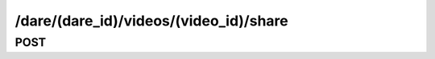 /dare/(dare_id)/videos/(video_id)/share
==========================================

POST
------

.. http:post:: /dare/(dare_id)/videos/(video_id)/share
    
    .. admonition:: Action
    
        Share the dare video to social network.
    
    :param dare_id: ID of a dare
    :type dare_id: :ref:`field-id`
    
    :param video_id: ID of the dare video
    :type video_id: :ref:`field-id`
    
    :param share_to: The social networks to share. Options are :ref:`enum-social`.
    :type share_to: :ref:`field-string-list`
    
    .. seealso:: The definition of :ref:`Dare model <model-dare>` and :ref:`Video model <model-video>`
    
    **Sample Responses**:

        .. include:: ../null_response

